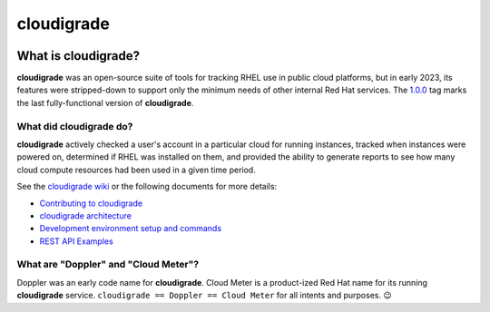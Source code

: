 ***********
cloudigrade
***********

|license| |Tests Status| |codecov|


What is cloudigrade?
====================

**cloudigrade** was an open-source suite of tools for tracking RHEL use in public cloud platforms, but in early 2023, its features were stripped-down to support only the minimum needs of other internal Red Hat services. The `1.0.0 <https://github.com/cloudigrade/cloudigrade/releases/tag/1.0.0>`_ tag marks the last fully-functional version of **cloudigrade**.

What did cloudigrade do?
------------------------

**cloudigrade** actively checked a user's account in a particular cloud for running instances, tracked when instances were powered on, determined if RHEL was installed on them, and provided the ability to generate reports to see how many cloud compute resources had been used in a given time period.

See the `cloudigrade wiki <https://github.com/cloudigrade/cloudigrade/wiki>`_ or the following documents for more details:

- `Contributing to cloudigrade <./CONTRIBUTING.rst>`_
- `cloudigrade architecture <./docs/architecture.md>`_
- `Development environment setup and commands <./docs/development-environment.rst>`_
- `REST API Examples <./docs/rest-api-examples.rst>`_


What are "Doppler" and "Cloud Meter"?
-------------------------------------

Doppler was an early code name for **cloudigrade**. Cloud Meter is a product-ized Red Hat name for its running **cloudigrade** service. ``cloudigrade == Doppler == Cloud Meter`` for all intents and purposes. 😉


.. |license| image:: https://img.shields.io/github/license/cloudigrade/cloudigrade.svg
   :target: https://github.com/cloudigrade/cloudigrade/blob/master/LICENSE
.. |Tests Status| image:: https://github.com/cloudigrade/cloudigrade/actions/workflows/tests.yml/badge.svg?branch=master
   :target: https://github.com/cloudigrade/cloudigrade/actions/workflows/tests.yml?query=branch%3Amaster
.. |codecov| image:: https://codecov.io/gh/cloudigrade/cloudigrade/branch/master/graph/badge.svg
   :target: https://codecov.io/gh/cloudigrade/cloudigrade
